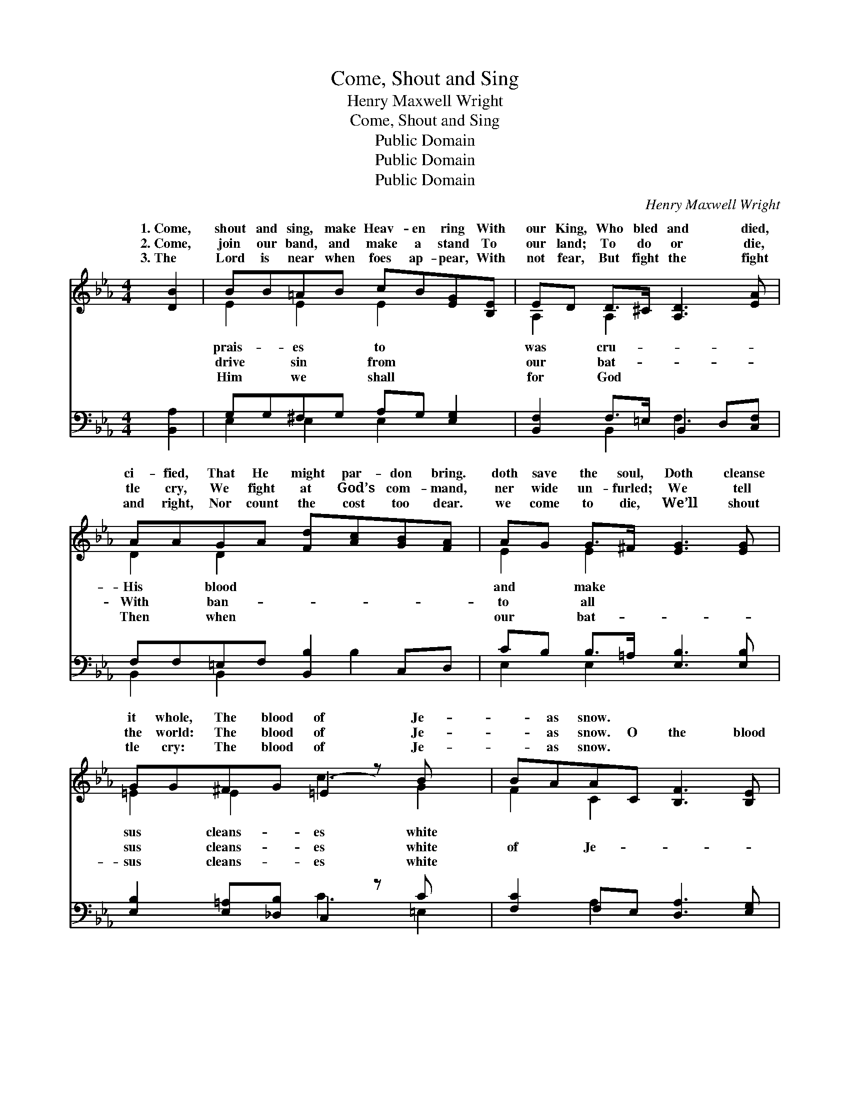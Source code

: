 X:1
T:Come, Shout and Sing
T:Henry Maxwell Wright
T:Come, Shout and Sing
T:Public Domain
T:Public Domain
T:Public Domain
C:Henry Maxwell Wright
Z:Public Domain
%%score ( 1 2 ) ( 3 4 )
L:1/8
M:4/4
K:Eb
V:1 treble 
V:2 treble 
V:3 bass 
V:4 bass 
V:1
 [DB]2 | BB=AB cB[EG][B,E] | ED D>^C [A,D]3 [EA] | AAGA [Fd][Ac][GB][FA] | AG G>^F [EG]3 [EG] | %5
w: 1.~Come,|shout and sing, make Heav- en ring With|our King, Who bled and died,|ci- fied, That He might par- don bring.|doth save the soul, Doth cleanse|
w: 2.~Come,|join our band, and make a stand To|our land; To do or die,|tle cry, We fight at God’s com- mand,|ner wide un- furled; We tell|
w: 3.~The|Lord is near when foes ap- pear, With|not fear, But fight the fight|and right, Nor count the cost too dear.|we come to die, We’ll shout|
 GG^FG (=E2 z) B x | BAAC [B,F]3 [B,E] | [B,D][DF][DB][E=A] cB_AF | (EB,DC B,2) ||"^Refrain" B>B | %10
w: it whole, The blood of Je-|* as snow. * * *||||
w: the world: The blood of Je-|* as snow. O the blood|sus cleans- es white as snow, yes, I|blood * * * *|Je- sus|
w: tle cry: The blood of Je-|* as snow. * * *||||
 BB=AB cB[EG][B,E] | [B,D]2 [DA]>[EA] (F2 z) A x | AAGA [Fd][Ac][GB][FA] | [EG]2 B>B (D2 z) B x | %14
w: ||||
w: es white as snow, yes, I know! I|py day, when He washed|* a- way, The blood of Je- sus|white as snow. * *|
w: ||||
 B>B =AB (G2 z) G/G/ x | GF=EF (F2 z) c x | cB[Fd][Ec] B=A_AF | E6 |] %18
w: ||||
w: ||||
w: ||||
V:2
 x2 | E2 E2 E2 x2 | A,2 A,2 x4 | D2 D2 x4 | E2 E2 x4 | =E2 E2 c3 G2 | F2 C2 x4 | x4 D2 D2 | E6 || %9
w: |prais- es to|was cru-|His blood|and make|sus cleans- es white||||
w: |drive sin from|our bat-|With ban-|to all|sus cleans- es white|of Je-|know! The|of|
w: |Him we shall|for God|Then when|our bat-|sus cleans- es white||||
 D2 | D2 E2 E2 x2 | x4 A3 D2 | D2 D2 x4 | x2 E2 B3 D2 | E2 E2 e3 C2 | C2 C2 c3 _E2 | D2 x D2 D2 x | %17
w: ||||||||
w: cleans-|bless the hap-|my sins|cleans- es|||||
w: ||||||||
 E6 |] %18
w: |
w: |
w: |
V:3
 [B,,A,]2 | G,G,^F,G, A,G, [E,G,]2 | [B,,F,]2 F,>=E, B,,2 D,[C,F,] | F,F,=E,F, [B,,B,]2 C,D, | %4
 CB, B,>=A, [E,B,]3 [E,B,] | [E,B,]2 [E,=A,][_D,B,] C,2 z C x | [F,C]2 F,E, [D,A,]3 [E,G,] | %7
 [B,,F,]2 [B,,F,]2 F,F,B,A, | (G,G,B,A, G,2) || [B,,A,]2 | G,G,^F,G, A,G,B,G, | %11
 [F,A,]2 B,,>C, (D,2 z) F, x | F,F,=E,F, [B,,B,]2 C,D, | [E,B,]2 [G,B,]2 (F,2 z) A, x | %14
 [E,G,]2 ^F,G, (C,2 z) B,/B,/ x | B,A,G,A, (A,,2 z) F, x | [B,,F,]2 [B,,F,]2 F,F,B,A, | %17
 (E,2 B,,2 E,,2) |] %18
V:4
 x2 | E,2 E,2 E,2 x2 | x2 B,,2 F,3 x | B,,2 B,,2 x B,2 x | E,2 E,2 x4 | x4 C3 =E,2 | x2 A,2 x4 | %7
 x4 B,,2 B,,2 | E,4 x2 || x2 | E,2 E,2 E,2 E,2 | x2 F,2 F,3 B,,2 | B,,2 B,,2 x B,2 x | x4 A,3 D,2 | %14
 x2 E,2 C3 E,2 | F,2 F,2 F,3 =A,,2 | x4 B,,2 B,,2 | G,6 |] %18

